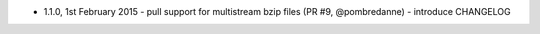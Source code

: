 * 1.1.0, 1st February 2015
  - pull support for multistream bzip files (PR #9, @pombredanne)
  - introduce CHANGELOG